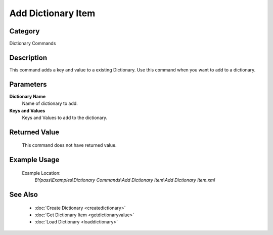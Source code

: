 Add Dictionary Item
===================

Category
--------
Dictionary Commands

Description
-----------

This command adds a key and value to a existing Dictionary. Use this command when you want to add to a dictionary.

Parameters
----------

**Dictionary Name**
	Name of dictionary to add.

**Keys and Values**
	Keys and Values to add to the dictionary.



Returned Value
--------------
	This command does not have returned value.

Example Usage
-------------

	Example Location:  
		`BYpass\\Examples\\Dictionary Commands\\Add Dictionary Item\\Add Dictionary Item.xml`

See Also
--------
	- :doc:`Create Dictionary <createdictionary>`
	- :doc:`Get Dictionary Item <getdictionaryvalue>`
	- :doc:`Load Dictionary <loaddictionary>`

	
